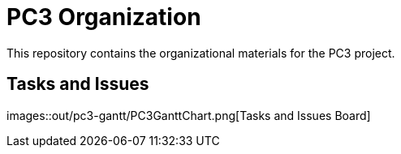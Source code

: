 = PC3 Organization
// :imagesdir: out/pc3-gantt/

This repository contains the organizational materials for the PC3 project.

== Tasks and Issues

images::out/pc3-gantt/PC3GanttChart.png[Tasks and Issues Board]